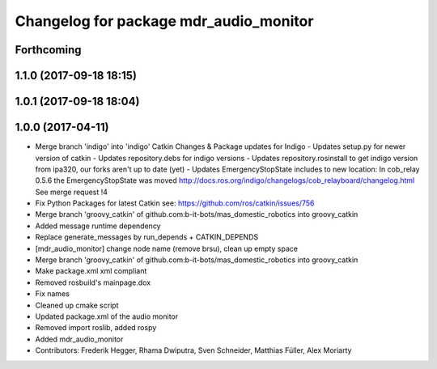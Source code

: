 ^^^^^^^^^^^^^^^^^^^^^^^^^^^^^^^^^^^^^^^
Changelog for package mdr_audio_monitor
^^^^^^^^^^^^^^^^^^^^^^^^^^^^^^^^^^^^^^^

Forthcoming
-----------

1.1.0 (2017-09-18 18:15)
------------------------

1.0.1 (2017-09-18 18:04)
------------------------

1.0.0 (2017-04-11)
------------------
* Merge branch 'indigo' into 'indigo'
  Catkin Changes & Package updates for Indigo
  - Updates setup.py for newer version of catkin
  - Updates repository.debs for indigo versions
  - Updates repository.rosinstall to get indigo version from ipa320, our forks aren't up to date (yet)
  - Updates EmergencyStopState includes to new location:
  In cob_relay 0.5.6 the EmergencyStopState was moved
  http://docs.ros.org/indigo/changelogs/cob_relayboard/changelog.html
  See merge request !4
* Fix Python Packages for latest Catkin
  see: https://github.com/ros/catkin/issues/756
* Merge branch 'groovy_catkin' of github.com:b-it-bots/mas_domestic_robotics into groovy_catkin
* Added message runtime dependency
* Replace generate_messages by run_depends + CATKIN_DEPENDS
* [mdr_audio_monitor] change node name (remove brsu), clean up empty space
* Merge branch 'groovy_catkin' of github.com:b-it-bots/mas_domestic_robotics into groovy_catkin
* Make package.xml xml compliant
* Removed rosbuild's mainpage.dox
* Fix names
* Cleaned up cmake script
* Updated package.xml of the audio monitor
* Removed import roslib, added rospy
* Added mdr_audio_monitor
* Contributors: Frederik Hegger, Rhama Dwiputra, Sven Schneider, Matthias Füller, Alex Moriarty
